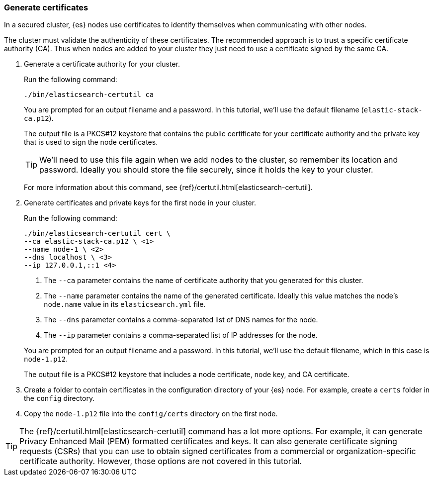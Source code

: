 [role="xpack"]
[testenv="basic"]
[[encrypting-communications-certificates]]
=== Generate certificates

In a secured cluster, {es} nodes use certificates to identify themselves when
communicating with other nodes. 

The cluster must validate the authenticity of these certificates. The 
recommended approach is to trust a specific certificate authority (CA). Thus 
when nodes are added to your cluster they just need to use a certificate signed 
by the same CA. 

. Generate a certificate authority for your cluster.
+
--
Run the following command:

["source","sh",subs="attributes,callouts"]
----------------------------------------------------------------------
./bin/elasticsearch-certutil ca
----------------------------------------------------------------------
// NOTCONSOLE

You are prompted for an output filename and a password. In this tutorial, we'll
use the default filename (`elastic-stack-ca.p12`).

The output file is a PKCS#12 keystore that contains the public certificate for
your certificate authority and the private key that is used to sign the node
certificates.

TIP: We'll need to use this file again when we add nodes to the cluster, so
remember its location and password. Ideally you should store the file securely,
since it holds the key to your cluster.

For more information about this command, see
{ref}/certutil.html[elasticsearch-certutil].
--

. Generate certificates and private keys for the first node in your cluster. 
+
--
Run the following command:

["source","sh",subs="attributes,callouts"]
----------------------------------------------------------------------
./bin/elasticsearch-certutil cert \
--ca elastic-stack-ca.p12 \ <1>
--name node-1 \ <2>
--dns localhost \ <3>
--ip 127.0.0.1,::1 <4>
----------------------------------------------------------------------
// NOTCONSOLE
<1> The `--ca` parameter contains the name of certificate authority that you
generated for this cluster.
<2> The `--name` parameter contains the name of the generated certificate.
Ideally this value matches the node's `node.name` value in its
`elasticsearch.yml` file.
<3> The `--dns` parameter contains a comma-separated list of DNS names for the
node.
<4> The `--ip` parameter contains a comma-separated list of IP addresses for the
node.

You are prompted for an output filename and a password. In this tutorial, we'll
use the default filename, which in this case is `node-1.p12`.

The output file is a PKCS#12 keystore that includes a node certificate, node key,
and CA certificate.
--

. Create a folder to contain certificates in the configuration directory of your
{es} node. For example, create a `certs` folder in the `config` directory.

. Copy the `node-1.p12` file into the `config/certs` directory
on the first node.

TIP: The {ref}/certutil.html[elasticsearch-certutil] command has a lot more
options. For example, it can generate Privacy Enhanced Mail (PEM) formatted
certificates and keys. It can also generate certificate signing requests (CSRs)
that you can use to obtain signed certificates from a commercial or
organization-specific certificate authority. However, those options are not
covered in this tutorial. 
